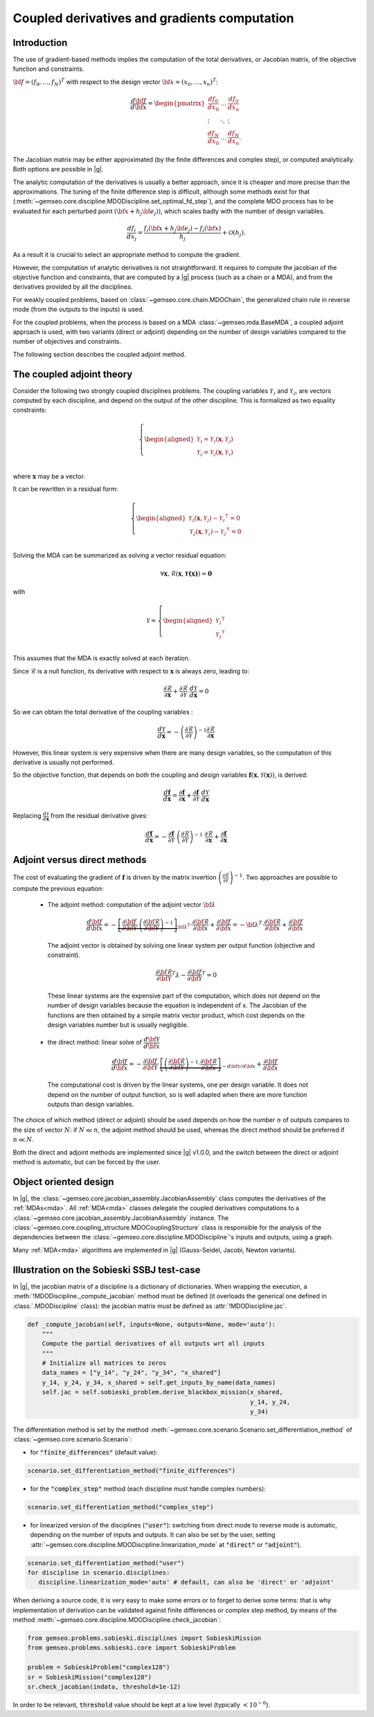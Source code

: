 ..
   Copyright 2021 IRT Saint Exupéry, https://www.irt-saintexupery.com

   This work is licensed under the Creative Commons Attribution-ShareAlike 4.0
   International License. To view a copy of this license, visit
   http://creativecommons.org/licenses/by-sa/4.0/ or send a letter to Creative
   Commons, PO Box 1866, Mountain View, CA 94042, USA.

..
   Contributors:
          :author: Damien Guenot, Charlie Vanaret, Francois Gallard, Sebastien Bocquet

.. _jacobian_assembly:

Coupled derivatives and gradients computation
---------------------------------------------

Introduction
^^^^^^^^^^^^

The use of gradient-based methods implies the computation of the total derivatives,
or Jacobian matrix, of the objective function and constraints.

:math:`\bf{f}=(f_0,\ldots,f_N)^T` with respect to the design vector
:math:`\bf{x}=(x_0,\ldots,x_n)^T`:

 .. math::
    \frac{d\bf{f}}{d\bf{x}}=\begin{pmatrix}
    \displaystyle\frac{df_0}{d x_0} &\ldots&\displaystyle\frac{df_0}{dx_n}\\
    \vdots&\ddots&\vdots\\
    \displaystyle\frac{df_N}{d x_0} &\ldots&\displaystyle\frac{df_N}{dx_n}.
    \end{pmatrix}

The Jacobian matrix may be either approximated (by the finite differences and
complex step), or computed analytically. Both options are possible in |g|.

The analytic computation of the derivatives is usually a better approach,
since it is cheaper and more precise than the approximations.
The tuning of the finite difference step is difficult, although some methods
exist for that (:meth:`~gemseo.core.discipline.MDODiscipline.set_optimal_fd_step`), and
the complete MDO process has to be evaluated for each
perturbed point :math:`(\bf{x}+h_j\bf{e}_j))`, which scales badly with
the number of design variables.

 .. math::
    \frac{d f_i}{d x_j} =
    \frac{f_i(\bf{x}+h_j\bf{e}_j)-f_i(\bf{x})}{h_j}+\mathcal{O}(h_j).


As a result it is crucial to select an appropriate method to compute the gradient.

However, the computation of analytic derivatives is not straightforward.
It requires to compute the jacobian of the objective function and constraints,
that are computed by a |g| process (such as a chain or a MDA), and from
the derivatives provided by all the disciplines.

For weakly coupled problems, based on :class:`~gemseo.core.chain.MDOChain`, the generalized
chain rule in reverse mode (from the outputs to the inputs) is used.

For the coupled problems, when the process is based on a MDA :class:`~gemseo.mda.BaseMDA`,
a coupled adjoint approach is used, with two
variants (direct or adjoint) depending on the number of design variables
compared to the number of objectives and constraints.

The following section describes the coupled adjoint method.

The coupled adjoint theory
^^^^^^^^^^^^^^^^^^^^^^^^^^

Consider the following two strongly coupled disciplines problems.
The coupling variables  :math:`\mathcal{Y_1}` and :math:`\mathcal{Y_2}`,
are vectors computed by each discipline,
and depend on the output of the other discipline.
This is formalized as two equality constraints:

.. math::
  \left\{
      \begin{aligned}
        \mathcal{Y_1} = \mathcal{Y_1}(\mathbf{x}, \mathcal{Y_2})\\
        \mathcal{Y_2} = \mathcal{Y_2}(\mathbf{x}, \mathcal{Y_1})\\
      \end{aligned}
  \right.

where :math:`\mathbf{x}` may be a vector.

It can be rewritten in a residual form:

.. math::
  \left\{
      \begin{aligned}
        \mathcal{Y_1}(\mathbf{x}, \mathcal{Y_2}) - {\mathcal{Y_1}}^\intercal = 0\\
        \mathcal{Y_2}(\mathbf{x}, \mathcal{Y_1}) - {\mathcal{Y_2}}^\intercal = 0\\
      \end{aligned}
    \right.

Solving the MDA can be summarized as solving a vector residual equation:

.. math::
   \forall \mathbf{x}, \mathcal{R}(\mathbf{x}, \mathbf{\mathcal{Y}(x)}) = \mathbf{0}

with

.. math::
   \mathcal{Y} =
   \left\{
     \begin{aligned}
       {\mathcal{Y_1}}^\intercal\\
       {\mathcal{Y_2}}^\intercal\\
     \end{aligned}
   \right.

This assumes that the MDA is exactly solved at each iteration.

Since :math:`\mathcal{R}` is a null function, its derivative with respect
to :math:`\mathbf{x}` is always zero, leading to:

.. math::
   \frac{\partial \mathcal{R}}{\partial \mathbf{x}}
   + \frac{\partial \mathcal{R}}{\partial \mathcal{Y}}~
   \frac{d\mathcal{Y}}{d\mathbf{x}} = 0

So we can obtain the total derivative of the coupling variables :

.. math::
   \frac{d\mathcal{Y}}{d\mathbf{x}} =
   -\left( \frac{\partial \mathcal{R}}{\partial \mathcal{Y}} \right)^{-1}
   \frac{\partial \mathcal{R}}{\partial \mathbf{x}}

However, this linear system is very expensive when there are many design variables,
so the computation of this derivative is usually not performed.

So the objective function, that depends on both the coupling and
design variables :math:`\mathbf{f}(\mathbf{x}, \mathcal{Y}(\mathbf{x}))`, is derived:

.. math::
   \frac{d\mathbf{f}}{d\mathbf{x}} =
   \frac{\partial \mathbf{f}}{\partial \mathbf{x}} +
   \frac{\partial \mathbf{f}}{\partial \mathcal{Y}}~
   \frac{d\mathcal{Y}}{d\mathbf{x}}

Replacing :math:`\frac{d\mathcal{Y}}{d\mathbf{x}}` from the residual derivative gives:

.. math::
  :name: eq:f_gradient

   \frac{d\mathbf{f}}{d\mathbf{x}} =
   - \frac{\partial \mathbf{f}}{\partial \mathcal{Y}}~
   \left( \frac{\partial \mathcal{R}}{\partial \mathcal{Y}} \right)^{-1}~
   \frac{\partial \mathcal{R}}{\partial \mathbf{x}}
   + \frac{\partial \mathbf{f}}{\partial \mathbf{x}}


Adjoint versus direct methods
^^^^^^^^^^^^^^^^^^^^^^^^^^^^^

The cost of evaluating the gradient of :math:`\mathbf{f}` is driven by the matrix invertion
:math:`\left( \frac{\partial \mathcal{R}}{\partial \mathcal{Y}} \right)^{-1}`.
Two approaches are possible to compute the previous equation:

  -  The adjoint method: computation of the adjoint vector :math:`\bf{\lambda}`

     .. math::

        \dfrac{d\bf{f}}{d\bf{x}} =
        -\underbrace{
        \left[ \dfrac{\partial \bf{f}}{\partial \bf{\mathcal{Y}}} \cdot
        \left(\dfrac{\partial\bf{\mathcal{R}}}{\partial \bf{\mathcal{Y}}}\right)^{-1} \right]}_{\bf{\lambda}^T} \cdot
        \dfrac{\partial \bf{\mathcal{R}}}{\partial \bf{x}}
        + \dfrac{\partial \bf{f}}{\partial \bf{x}} = -\bf{\lambda}^T\cdot
        \dfrac{\partial \bf{\mathcal{R}}}{\partial \bf{x}} + \dfrac{\partial \bf{f}}{\partial \bf{x}}

     The adjoint vector is obtained by solving one linear system per output
     function (objective and constraint).

    .. math::

        \dfrac{\partial\bf{\mathcal{R}}}{\partial \bf{\mathcal{Y}}} ^T \lambda - \dfrac{\partial \bf{f}}{\partial \bf{\mathcal{Y}}}^T = 0

    These linear systems are the expensive part of the computation, which does not depend on
    the number of design variables because the equation is independent of x.
    The Jacobian of the functions are then obtained by a simple matrix vector product,
    which cost depends on the design variables number but is usually negligible.

  -  the direct method: linear solve of :math:`\dfrac{d\bf{\mathcal{Y}}}{d\bf{x}}`

     .. math::
        \dfrac{d\bf{f}}{d\bf{x}} = -\dfrac{\partial
        \bf{f}}{\partial \bf{\mathcal{Y}}} \cdot \underbrace{\left[
        \left(\dfrac{\partial\bf{\mathcal{R}}}{\partial \bf{\mathcal{Y}}}\right)^{-1}\cdot
        \dfrac{\partial \bf{\mathcal{R}}}{\partial \bf{x}}\right]}_{-d\bf{\mathcal{Y}}/d\bf{x}}
        + \dfrac{\partial \bf{f}}{\partial \bf{x}}

    The computational cost is driven by the linear systems, one per design variable.
    It does not depend on the number of output function, so is well adapted when there
    are more function outputs than design variables.


The choice of which method (direct or adjoint) should be used depends on
how the number :math:`n` of outputs compares to the size of vector :math:`N`: if
:math:`N \ll n`, the adjoint method should be used, whereas the direct method
should be preferred if :math:`n\ll N`.

Both the direct and adjoint methods are implemented since |g| v1.0.0, and the
switch between the direct or adjoint method is automatic, but can be forced by the user.

Object oriented design
^^^^^^^^^^^^^^^^^^^^^^

In |g|, the :class:`~gemseo.core.jacobian_assembly.JacobianAssembly` class computes the derivatives of the :ref:`MDAs<mda>`.
All :ref:`MDA<mda>` classes delegate the coupled derivatives computations to a
:class:`~gemseo.core.jacobian_assembly.JacobianAssembly` instance.
The :class:`~gemseo.core.coupling_structure.MDOCouplingStructure` class is responsible for the analysis of the
dependencies between the :class:`~gemseo.core.discipline.MDODiscipline`'s inputs and outputs, using a graph.


Many :ref:`MDA<mda>` algorithms are implemented in |g| (Gauss-Seidel, Jacobi, Newton variants).

.. uml::

   @startuml

   class MDODiscipline {
   +execute()
   }
   class MDA {
     +disciplines
     +jacobian_assembly
     +coupling_structure
     +_run()
   }
   class CouplingStructure {
     -_disciplines
     +weak_couplings()
     +strong_couplings()
     +weakly_coupled_disciplines()
     +strongly_coupled_disciplines()
   }
   class JacobianAssembly {
     -_coupling_structure
     +coupled_derivatives()
   }

   MDODiscipline <|-- MDA
   MDA "1" *-- "1" CouplingStructure
   MDA "1" *-- "1" JacobianAssembly
   MDA "1" -- "1..*" MDODiscipline
   JacobianAssembly "1" -- "1" CouplingStructure

   @enduml


Illustration on the Sobieski SSBJ test-case
^^^^^^^^^^^^^^^^^^^^^^^^^^^^^^^^^^^^^^^^^^^

In |g|, the jacobian matrix of a discipline is a dictionary of dictionaries.
When wrapping the execution, a :meth:`!MDODiscipline._compute_jacobian` method must be
defined (it overloads the generical one defined in :class:`.MDODiscipline` class):
the jacobian matrix must be defined as :attr:`!MDODiscipline.jac`.

.. code::

    def _compute_jacobian(self, inputs=None, outputs=None, mode='auto'):
        """
        Compute the partial derivatives of all outputs wrt all inputs
        """
        # Initialize all matrices to zeros
        data_names = ["y_14", "y_24", "y_34", "x_shared"]
        y_14, y_24, y_34, x_shared = self.get_inputs_by_name(data_names)
        self.jac = self.sobieski_problem.derive_blackbox_mission(x_shared,
                                                                 y_14, y_24,
                                                                 y_34)


The differentiation method is set by the method :meth:`~gemseo.core.scenario.Scenario.set_differentiation_method` of :class:`~gemseo.core.scenario.Scenario`:

- for :code:`"finite_differences"` (default value):

.. code::

    scenario.set_differentiation_method("finite_differences")

- for the :code:`"complex_step"` method (each discipline must handle complex numbers):

.. code::

    scenario.set_differentiation_method("complex_step")

- for linearized version of the disciplines (:code:`"user"`): switching from direct mode to reverse mode is automatic, depending on the number of inputs and outputs. It can also be set by the user, setting :attr:`~gemseo.core.discipline.MDODiscipline.linearization_mode` at :code:`"direct"` or :code:`"adjoint"`).

.. code::

    scenario.set_differentiation_method("user")
    for discipline in scenario.disciplines:
       discipline.linearization_mode='auto' # default, can also be 'direct' or 'adjoint'


When deriving a source code, it is very easy to make some errors or to forget to derive some terms: that is why implementation of derivation can be validated
against finite differences or complex step method, by means of the method :meth:`~gemseo.core.discipline.MDODiscipline.check_jacobian`:

.. code::

    from gemseo.problems.sobieski.disciplines import SobieskiMission
    from gemseo.problems.sobieski.core import SobieskiProblem

    problem = SobieskiProblem("complex128")
    sr = SobieskiMission("complex128")
    sr.check_jacobian(indata, threshold=1e-12)

In order to be relevant, :code:`threshold` value should be kept at a low level
(typically :math:`<10^{-6}`).
